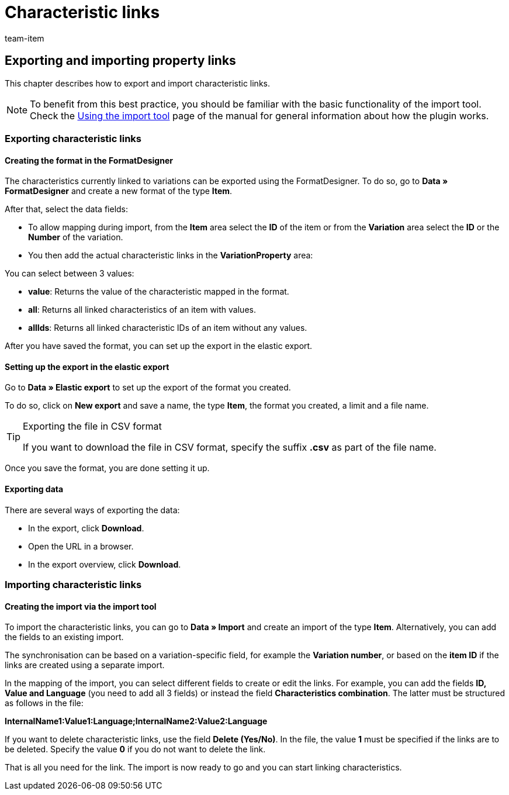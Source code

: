 = Characteristic links
:keywords: Importing characteristic link, Importing characteristic links, Characteristic link importing, Characteristic links importing, Characteristic link import, Characteristic links import, Import characteristic link, Import characteristic links
:page-aliases: best-practices-elasticsync-property-links.adoc
:id: EXWPB7O
:author: team-item

== Exporting and importing property links

This chapter describes how to export and import characteristic links.

NOTE: To benefit from this best practice, you should be familiar with the basic functionality of the import tool. Check the xref:data:ElasticSync.adoc#[Using the import tool] page of the manual for general information about how the plugin works.


[#export_property_links]
=== Exporting characteristic links

==== Creating the format in the FormatDesigner

The characteristics currently linked to variations can be exported using the FormatDesigner. To do so, go to *Data » FormatDesigner* and create a new format of the type *Item*.

After that, select the data fields:

* To allow mapping during import, from the *Item* area select the *ID* of the item or from the *Variation* area select the *ID* or the *Number* of the variation.

* You then add the actual characteristic links in the *VariationProperty* area:

You can select between 3 values:

- *value*: Returns the value of the characteristic mapped in the format.
- *all*: Returns all linked characteristics of an item with values.
- *allIds*: Returns all linked characteristic IDs of an item without any values.

After you have saved the format, you can set up the export in the elastic export.

==== Setting up the export in the elastic export

Go to *Data » Elastic export* to set up the export of the format you created.

To do so, click on *New export* and save a name, the type *Item*, the format you created, a limit and a file name.

[TIP]
.Exporting the file in CSV format
====
If you want to download the file in CSV format, specify the suffix *.csv* as part of the file name.
====

Once you save the format, you are done setting it up.

==== Exporting data

There are several ways of exporting the data:

* In the export, click *Download*.
* Open the URL in a browser.
* In the export overview, click *Download*.

[#import_property_links]
=== Importing characteristic links

==== Creating the import via the import tool

To import the characteristic links, you can go to *Data » Import* and create an import of the type *Item*. Alternatively, you can add the fields to an existing import.

The synchronisation can be based on a variation-specific field, for example the *Variation number*, or based on the *item ID* if the links are created using a separate import.

In the mapping of the import, you can select different fields to create or edit the links. For example, you can add the fields *ID, Value and Language* (you need to add all 3 fields) or instead the field *Characteristics combination*. The latter must be structured as follows in the file:

*InternalName1:Value1:Language;InternalName2:Value2:Language*

If you want to delete characteristic links, use the field *Delete (Yes/No)*. In the file, the value *1* must be specified if the links are to be deleted. Specify the value *0* if you do not want to delete the link.

That is all you need for the link. The import is now ready to go and you can start linking characteristics.
